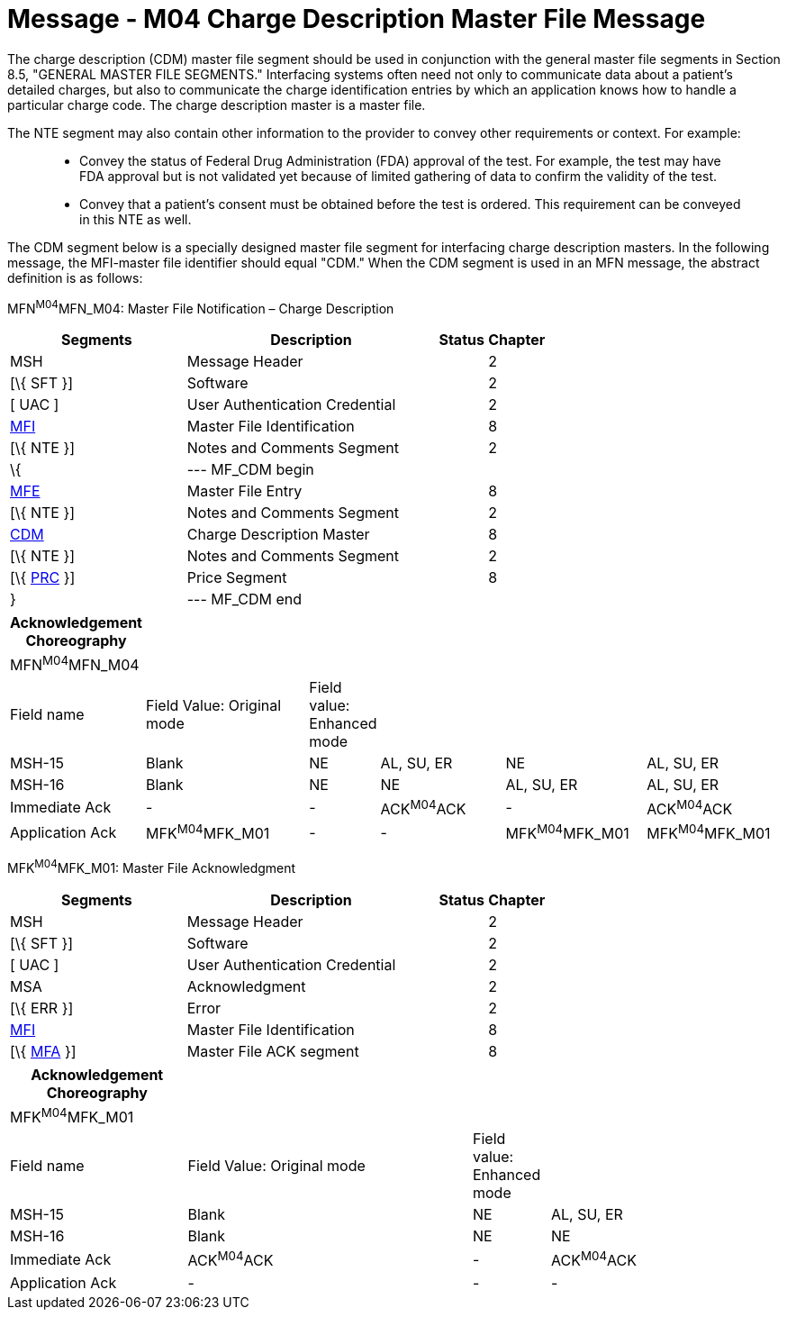 = Message - M04 Charge Description Master File Message 
:render_as: Message Page
:v291_section: 8.10.1

The charge description (CDM) master file segment should be used in conjunction with the general master file segments in Section 8.5, "GENERAL MASTER FILE SEGMENTS." Interfacing systems often need not only to communicate data about a patient's detailed charges, but also to communicate the charge identification entries by which an application knows how to handle a particular charge code. The charge description master is a master file.

The NTE segment may also contain other information to the provider to convey other requirements or context. For example:

____

• Convey the status of Federal Drug Administration (FDA) approval of the test. For example, the test may have FDA approval but is not validated yet because of limited gathering of data to confirm the validity of the test.

• Convey that a patient’s consent must be obtained before the test is ordered. This requirement can be conveyed in this NTE as well.

____

The CDM segment below is a specially designed master file segment for interfacing charge description masters. In the following message, the MFI-master file identifier should equal "CDM." When the CDM segment is used in an MFN message, the abstract definition is as follows:

MFN^M04^MFN_M04: Master File Notification – Charge Description

[width="100%",cols="33%,47%,9%,11%",options="header",]

|===

|Segments |Description |Status |Chapter

|MSH |Message Header | |2

|[\{ SFT }] |Software | |2

|[ UAC ] |User Authentication Credential | |2

|link:#MFI[MFI] |Master File Identification | |8

|[\{ NTE }] |Notes and Comments Segment | |2

|\{ |--- MF_CDM begin | |

|link:#MFE[MFE] |Master File Entry | |8

|[\{ NTE }] |Notes and Comments Segment | |2

|link:#CDM[CDM] |Charge Description Master | |8

|[\{ NTE }] |Notes and Comments Segment | |2

|[\{ link:#PRC[PRC] }] |Price Segment | |8

|} |--- MF_CDM end | |

|===

[width="100%",cols="17%,23%,5%,18%,19%,18%",options="header",]

|===

|Acknowledgement Choreography | | | | |

|MFN^M04^MFN_M04 | | | | |

|Field name |Field Value: Original mode |Field value: Enhanced mode | | |

|MSH-15 |Blank |NE |AL, SU, ER |NE |AL, SU, ER

|MSH-16 |Blank |NE |NE |AL, SU, ER |AL, SU, ER

|Immediate Ack |- |- |ACK^M04^ACK |- |ACK^M04^ACK

|Application Ack |MFK^M04^MFK_M01 |- |- |MFK^M04^MFK_M01 |MFK^M04^MFK_M01

|===

MFK^M04^MFK_M01: Master File Acknowledgment

[width="100%",cols="33%,47%,9%,11%",options="header",]

|===

|Segments |Description |Status |Chapter

|MSH |Message Header | |2

|[\{ SFT }] |Software | |2

|[ UAC ] |User Authentication Credential | |2

|MSA |Acknowledgment | |2

|[\{ ERR }] |Error | |2

|link:#MFI[MFI] |Master File Identification | |8

|[\{ link:#MFA[MFA] }] |Master File ACK segment | |8

|===

[width="100%",cols="23%,37%,10%,30%",options="header",]

|===

|Acknowledgement Choreography | | |

|MFK^M04^MFK_M01 | | |

|Field name |Field Value: Original mode |Field value: Enhanced mode |

|MSH-15 |Blank |NE |AL, SU, ER

|MSH-16 |Blank |NE |NE

|Immediate Ack |ACK^M04^ACK |- |ACK^M04^ACK

|Application Ack |- |- |-

|===

[message-tabs, ["MFN^M04^MFN_M04", "MFN Interaction", "ACK^M04^ACK", "ACK Interaction", "MFK^M04^MFK_M01", "MFK Interaction"]]

